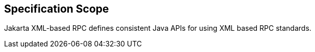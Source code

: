 == Specification Scope

Jakarta XML-based RPC defines consistent Java APIs for using XML based RPC standards.
